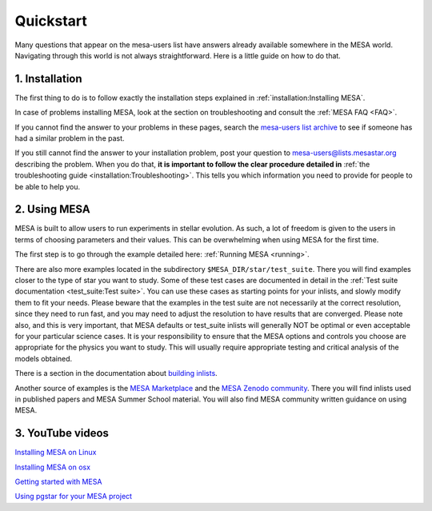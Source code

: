 Quickstart
==========

Many questions that appear on the mesa-users list have answers already available somewhere in the MESA world. Navigating through this world is not always straightforward. Here is a little guide on how to do that.

1. Installation
---------------

The first thing to do is to follow exactly the installation steps explained in :ref:`installation:Installing MESA`.
 
In case of problems installing MESA, look at the section on troubleshooting and consult the :ref:`MESA FAQ <FAQ>`.

If you cannot find the answer to your problems in these pages, search the `mesa-users list archive <https://lists.mesastar.org/pipermail/mesa-users/>`_ to see if someone has had a similar problem in the past.

If you still cannot find the answer to your installation problem, post your question to mesa-users@lists.mesastar.org describing the problem.
When you do that, **it is important to follow the clear procedure detailed in** :ref:`the troubleshooting guide <installation:Troubleshooting>`. This tells you which information you need to provide for people to be able to help you.

2. Using MESA
-------------

MESA is built to allow users to run experiments in stellar evolution. As such, a lot of freedom is given to the users in terms of choosing parameters and their values. This can be overwhelming when using MESA for the first time.

The first step is to go through the example detailed here: :ref:`Running MESA <running>`.

There are also more examples located in the subdirectory ``$MESA_DIR/star/test_suite``.
There you will find examples closer to the type of star you want to study.
Some of these test cases are documented in detail in the :ref:`Test suite documentation <test_suite:Test suite>`. 
You can use these cases as starting points for your inlists, and slowly modify them to fit your needs.
Please beware that the examples in the test suite are not necessarily at the correct resolution, since they need to run fast, and you may need to adjust the resolution to have results that are converged. Please note also, and this is very important, that MESA defaults or test_suite inlists will generally NOT be optimal or even acceptable for your particular science cases. It is your responsibility to ensure that the MESA options and controls you choose are appropriate for the physics you want to study. This will usually require appropriate testing and critical analysis of the models obtained.

There is a section in the documentation about `building inlists <using_mesa/building_inlists.html>`__.  

Another source of examples is the `MESA Marketplace <http://cococubed.asu.edu/mesa_market/>`__ and the `MESA Zenodo community <https://zenodo.org/communities/mesa/>`__.
There you will find inlists used in published papers and MESA Summer School material. You will also find MESA community written guidance on using MESA.

3. YouTube videos
-----------------

`Installing MESA on Linux  <https://youtu.be/NmaLHFxpALg>`_

`Installing MESA on osx  <https://youtu.be/mr_A0XrGqNA>`_

`Getting started with MESA  <https://youtu.be/b0bZ9FAgyrg>`_

`Using pgstar for your MESA project <https://youtu.be/JZFa4WURztI>`_


